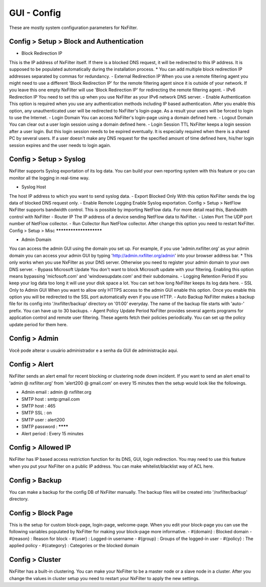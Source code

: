 **********************************
GUI - Config 
**********************************

These are mostly system configuration parameters for NxFilter.

Config > Setup > Block and Authentication
*****************************************

- Block Redirection IP
This is the IP address of NxFilter itself. If there is a blocked DNS request, it will be redirected to this IP address. It is supposed to be populated automatically during the installation process.
* You can add multiple block redirection IP addresses separated by commas for redundancy.
- External Redirection IP
When you use a remote filtering agent you might need to use a different 'Block Redirection IP' for the remote filtering agent since it is outside of your network. If you leave this one empty NxFilter will use 'Block Redirection IP' for redirecting the remote filtering agent.
- IPv6 Redirection IP
You need to set this up when you use NxFilter as your IPv6 network DNS server.
- Enable Authentication
This option is required when you use any authentication methods including IP based authentication. After you enable this option, any unauthenticated user will be redirected to NxFilter's login-page. As a result your users will be forced to login to use the Internet.
- Login Domain
You can access NxFilter's login-page using a domain defined here.
- Logout Domain
You can clear out a user login session using a domain defined here.
- Login Session TTL
NxFilter keeps a login session after a user login. But this login session needs to be expired eventually. It is especially required when there is a shared PC by several users. If a user doesn't make any DNS request for the specified amount of time defined here, his/her login session expires and the user needs to login again.

Config > Setup > Syslog
***********************

NxFilter supports Syslog exportation of its log data. You can build your own reporting system with this feature or you can monitor all the logging in real-time way.

- Syslog Host
The host IP address to which you want to send syslog data.
- Export Blocked Only
With this option NxFilter sends the log data of blocked DNS request only.
- Enable Remote Logging
Enable Syslog exportation.
Config > Setup > NetFlow
NxFilter supports bandwidth control. This is possible by importing NetFlow data.
For more detail read this, Bandwidth control with NxFilter
- Router IP
The IP address of a device sending NetFlow data to NxFilter.
- Listen Port
The UDP port number of NetFlow collector.
- Run Collector
Run NetFlow collector. After change this option you need to restart NxFilter.
Config > Setup > Misc
***********************

- Admin Domain
You can access the admin GUI using the domain you set up. For example, if you use 'admin.nxfilter.org' as your admin domain you can access your admin GUI by typing 'http://admin.nxfilter.org/admin' into your browser address bar.
* This only works when you use NxFilter as your DNS server. Otherwise you need to register your admin domain to your own DNS server.
- Bypass Microsoft Update
You don't want to block Microsoft update with your filtering. Enabling this option means bypassing 'micfosoft.com' and 'windowsupdate.com' and their subdomains.
- Logging Retention Period
If you keep your log data too long it will use your disk space a lot. You can set how long NxFilter keeps its log data here.
- SSL Only to Admin GUI
When you want to allow only HTTPS access to the admin GUI enable this option. Once you enable this option you will be redirected to the SSL port automatically even if you use HTTP.
- Auto Backup
NxFilter makes a backup file for its config into '/nxfilter/backup' directory on '01:00' everyday. The name of the backup file starts with 'auto-' prefix. You can have up to 30 backups.
- Agent Policy Update Period
NxFilter provides several agents programs for application control and remote user filtering. These agents fetch their policies periodically. You can set up the policy update period for them here.

Config > Admin
***************

Você pode alterar o usuário administrador e a senha da GUI de administração aqui.

Config > Alert
***************

NxFilter sends an alert email for recent blocking or clustering node down incident. If you want to send an alert email to 'admin @ nxfilter.org' from 'alert200 @ gmail.com' on every 15 minutes then the setup would look like the followings.

- Admin email : admin @ nxfilter.org
- SMTP host : smtp:gmail.com
- SMTP host : 465
- SMTP SSL : on
- SMTP user : alert200
- SMTP password : ********
- Alert period : Every 15 minutes

Config > Allowed IP
***********************

NxFilter has IP based access restriction function for its DNS, GUI, login redirection. You may need to use this feature when you put your NxFilter on a public IP address. You can make whitelist/blacklist way of ACL here.

Config > Backup
***************

You can make a backup for the config DB of NxFilter manually. The backup files will be created into '/nxfilter/backup' directory.

Config > Block Page
*******************

This is the setup for custom block-page, login-page, welcome-page. When you edit your block-page you can use the following variables populated by NxFilter for making your block-page more informative.
- #{domain} : Blocked domain
- #{reason} : Reason for block
- #{user} : Logged-in username
- #{group} : Groups of the logged-in user
- #{policy} : The applied policy
- #{category} : Categories or the blocked domain

Config > Cluster
*****************

NxFilter has a built-in clustering. You can make your NxFilter to be a master node or a slave node in a cluster. After you change the values in cluster setup you need to restart your NxFilter to apply the new settings.
